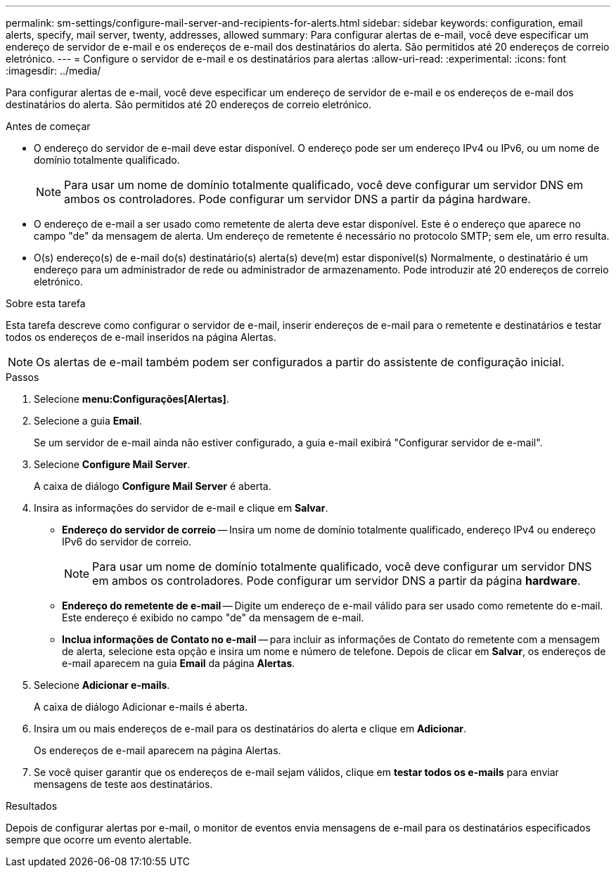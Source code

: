 ---
permalink: sm-settings/configure-mail-server-and-recipients-for-alerts.html 
sidebar: sidebar 
keywords: configuration, email alerts, specify, mail server, twenty, addresses, allowed 
summary: Para configurar alertas de e-mail, você deve especificar um endereço de servidor de e-mail e os endereços de e-mail dos destinatários do alerta. São permitidos até 20 endereços de correio eletrónico. 
---
= Configure o servidor de e-mail e os destinatários para alertas
:allow-uri-read: 
:experimental: 
:icons: font
:imagesdir: ../media/


[role="lead"]
Para configurar alertas de e-mail, você deve especificar um endereço de servidor de e-mail e os endereços de e-mail dos destinatários do alerta. São permitidos até 20 endereços de correio eletrónico.

.Antes de começar
* O endereço do servidor de e-mail deve estar disponível. O endereço pode ser um endereço IPv4 ou IPv6, ou um nome de domínio totalmente qualificado.
+
[NOTE]
====
Para usar um nome de domínio totalmente qualificado, você deve configurar um servidor DNS em ambos os controladores. Pode configurar um servidor DNS a partir da página hardware.

====
* O endereço de e-mail a ser usado como remetente de alerta deve estar disponível. Este é o endereço que aparece no campo "de" da mensagem de alerta. Um endereço de remetente é necessário no protocolo SMTP; sem ele, um erro resulta.
* O(s) endereço(s) de e-mail do(s) destinatário(s) alerta(s) deve(m) estar disponível(s) Normalmente, o destinatário é um endereço para um administrador de rede ou administrador de armazenamento. Pode introduzir até 20 endereços de correio eletrónico.


.Sobre esta tarefa
Esta tarefa descreve como configurar o servidor de e-mail, inserir endereços de e-mail para o remetente e destinatários e testar todos os endereços de e-mail inseridos na página Alertas.

[NOTE]
====
Os alertas de e-mail também podem ser configurados a partir do assistente de configuração inicial.

====
.Passos
. Selecione *menu:Configurações[Alertas]*.
. Selecione a guia *Email*.
+
Se um servidor de e-mail ainda não estiver configurado, a guia e-mail exibirá "Configurar servidor de e-mail".

. Selecione *Configure Mail Server*.
+
A caixa de diálogo *Configure Mail Server* é aberta.

. Insira as informações do servidor de e-mail e clique em *Salvar*.
+
** *Endereço do servidor de correio* -- Insira um nome de domínio totalmente qualificado, endereço IPv4 ou endereço IPv6 do servidor de correio.
+
[NOTE]
====
Para usar um nome de domínio totalmente qualificado, você deve configurar um servidor DNS em ambos os controladores. Pode configurar um servidor DNS a partir da página *hardware*.

====
** *Endereço do remetente de e-mail* -- Digite um endereço de e-mail válido para ser usado como remetente do e-mail. Este endereço é exibido no campo "de" da mensagem de e-mail.
** *Inclua informações de Contato no e-mail* -- para incluir as informações de Contato do remetente com a mensagem de alerta, selecione esta opção e insira um nome e número de telefone. Depois de clicar em *Salvar*, os endereços de e-mail aparecem na guia *Email* da página *Alertas*.


. Selecione *Adicionar e-mails*.
+
A caixa de diálogo Adicionar e-mails é aberta.

. Insira um ou mais endereços de e-mail para os destinatários do alerta e clique em *Adicionar*.
+
Os endereços de e-mail aparecem na página Alertas.

. Se você quiser garantir que os endereços de e-mail sejam válidos, clique em *testar todos os e-mails* para enviar mensagens de teste aos destinatários.


.Resultados
Depois de configurar alertas por e-mail, o monitor de eventos envia mensagens de e-mail para os destinatários especificados sempre que ocorre um evento alertable.
